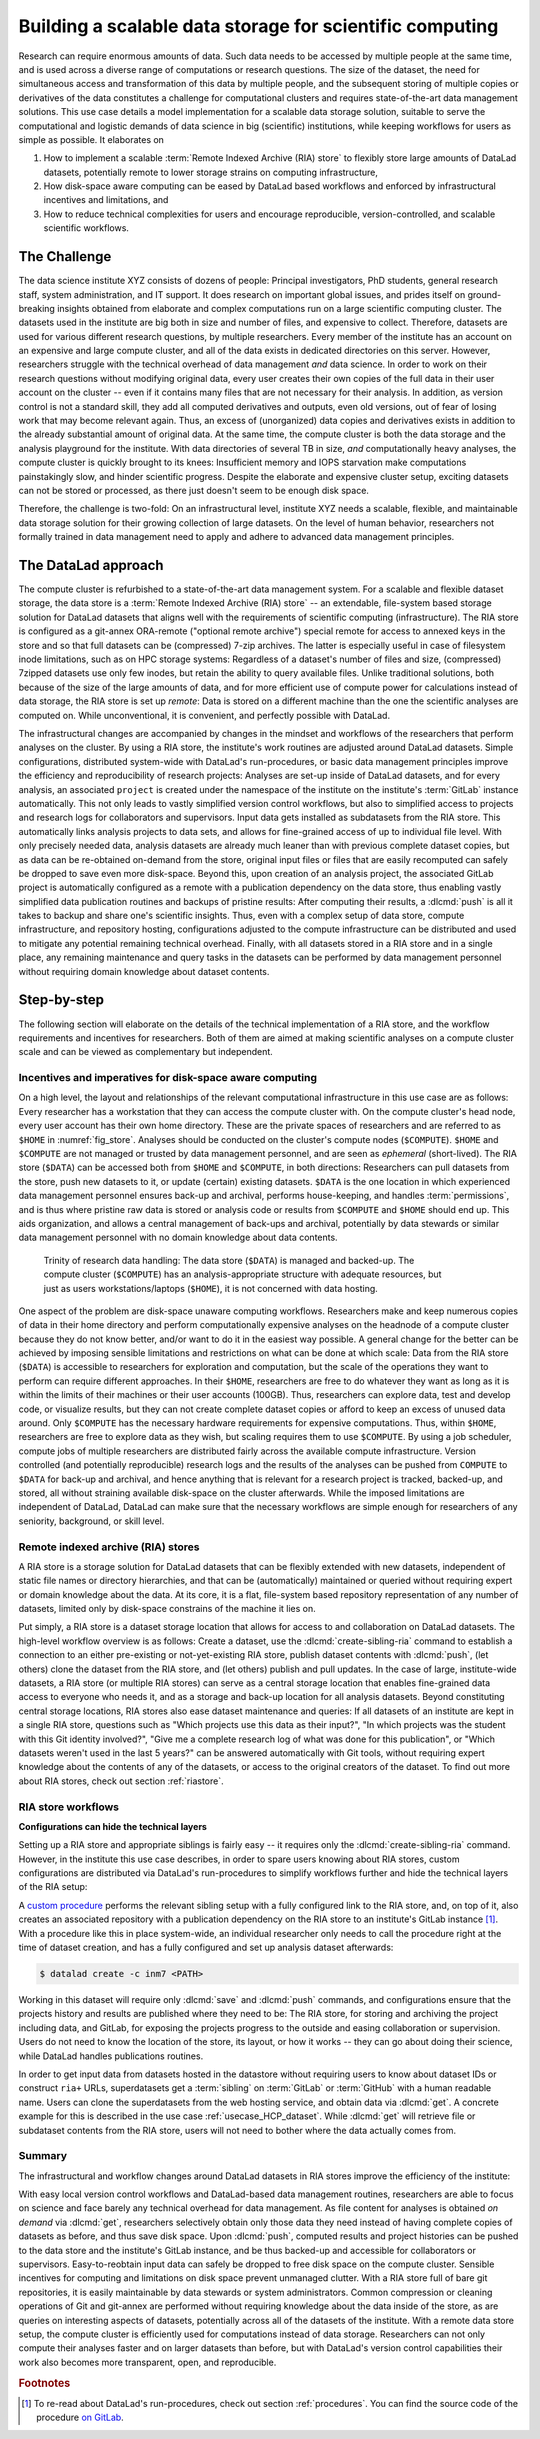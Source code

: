 .. index:: ! 3-001
.. index:: ! Usecase; Remote Indexed Archive (RIA) store
.. _3-001:
.. _usecase_datastore:

Building a scalable data storage for scientific computing
---------------------------------------------------------

Research can require enormous amounts of data. Such data needs to be accessed by
multiple people at the same time, and is used across a diverse range of
computations or research questions.
The size of the dataset, the need for simultaneous access and transformation
of this data by multiple people, and the subsequent storing of multiple copies
or derivatives of the data constitutes a challenge for computational clusters
and requires state-of-the-art data management solutions.
This use case details a model implementation for a scalable data storage
solution, suitable to serve the computational and logistic demands of data
science in big (scientific) institutions, while keeping workflows for users
as simple as possible. It elaborates on

#. How to implement a scalable :term:`Remote Indexed Archive (RIA) store` to flexibly
   store large amounts of DataLad datasets, potentially remote to lower storage
   strains on computing infrastructure,
#. How disk-space aware computing can be eased by DataLad based workflows and
   enforced by infrastructural incentives and limitations, and
#. How to reduce technical complexities for users and encourage reproducible,
   version-controlled, and scalable scientific workflows.

.. importantnote:: Use case target audience

   This use case is technical in nature and aimed at IT/data management
   personnel seeking insights into the technical implementation and
   configuration of a RIA store or into its workflows. In particular, it
   describes the RIA data storage and workflow implementation as done in INM-7,
   Research Centre Juelich, Germany.



The Challenge
^^^^^^^^^^^^^

The data science institute XYZ consists of dozens of people: Principal
investigators, PhD students, general research staff, system administration,
and IT support. It does research on important global issues, and prides
itself on ground-breaking insights obtained from elaborate and complex
computations run on a large scientific computing cluster.
The datasets used in the institute are big both in size and number of files,
and expensive to collect.
Therefore, datasets are used for various different research questions, by
multiple researchers. Every member of the institute has an account on an expensive
and large compute cluster, and all of the data exists in dedicated directories
on this server. However, researchers struggle with the technical overhead of
data management *and* data science.
In order to work on their research questions without modifying
original data, every user creates their own copies of the full data in their
user account on the cluster -- even if it contains many files that are not
necessary for their analysis. In addition, as version control is not a standard
skill, they add all computed derivatives and outputs, even old versions, out of
fear of losing work that may become relevant again. Thus, an excess of (unorganized)
data copies and derivatives exists in addition to the already substantial
amount of original data. At the same time, the compute cluster is both the
data storage and the analysis playground for the institute. With data
directories of several TB in size, *and* computationally heavy analyses, the
compute cluster is quickly brought to its knees: Insufficient memory and
IOPS starvation make computations painstakingly slow, and hinder scientific
progress. Despite the elaborate and expensive cluster setup, exciting datasets
can not be stored or processed, as there just doesn't seem to be enough disk
space.

Therefore, the challenge is two-fold: On an infrastructural level, institute XYZ
needs a scalable, flexible, and maintainable data storage solution for their
growing collection of large datasets.
On the level of human behavior, researchers not formally trained in data
management need to apply and adhere to advanced data management principles.

The DataLad approach
^^^^^^^^^^^^^^^^^^^^

The compute cluster is refurbished to a state-of-the-art data management
system.
For a scalable and flexible dataset storage, the data store is a
:term:`Remote Indexed Archive (RIA) store` -- an extendable, file-system based
storage solution for DataLad datasets that aligns well with the requirements of
scientific computing (infrastructure).
The RIA store is configured as a git-annex ORA-remote ("optional remote archive")
special remote for access to annexed keys in the store and so that full
datasets can be (compressed) 7-zip archives.
The latter is especially useful in case of filesystem inode
limitations, such as on HPC storage systems: Regardless of a dataset's number of
files and size, (compressed) 7zipped datasets use only few inodes, but retain the
ability to query available files.
Unlike traditional solutions, both because of the size of the large
amounts of data, and for more efficient use of compute power for
calculations instead of data storage, the RIA store is set up *remote*: Data is
stored on a different machine than the one the scientific analyses are computed
on. While unconventional, it is convenient, and perfectly possible with DataLad.

The infrastructural changes are accompanied by changes in the mindset and
workflows of the researchers that perform analyses on the cluster.
By using a RIA store, the institute's work routines are adjusted around
DataLad datasets. Simple configurations, distributed system-wide with DataLad's
run-procedures, or basic data management principles improve the efficiency and
reproducibility of research projects:
Analyses are set-up inside of DataLad datasets, and for every
analysis, an associated ``project`` is created under the namespace of the
institute on the institute's :term:`GitLab` instance automatically. This
not only leads to vastly simplified version control workflows, but also to
simplified access to projects and research logs for collaborators and supervisors.
Input data gets installed as subdatasets from the RIA store. This automatically
links analysis projects to data sets, and allows for fine-grained access of up
to individual file level. With only precisely needed data, analysis datasets are
already much leaner than with previous complete dataset copies, but as data can
be re-obtained on-demand from the store, original input files or files that are
easily recomputed can safely be dropped to save even more disk-space.
Beyond this, upon creation of an analysis project, the associated GitLab project
is automatically configured as a remote with a publication dependency on the
data store, thus enabling vastly simplified data publication routines and
backups of pristine results: After computing their results, a
:dlcmd:`push` is all it takes to backup and share one's scientific
insights. Thus, even with a complex setup of data store, compute infrastructure,
and repository hosting, configurations adjusted to the compute infrastructure
can be distributed and used to mitigate any potential remaining technical overhead.
Finally, with all datasets stored in a RIA store and in a single place, any remaining
maintenance and query tasks in the datasets can be performed by data management
personnel without requiring domain knowledge about dataset contents.


Step-by-step
^^^^^^^^^^^^

The following section will elaborate on the details of the technical
implementation of a RIA store, and the workflow requirements and incentives for
researchers. Both of them are aimed at making scientific analyses on a
compute cluster scale and can be viewed as complementary but independent.

.. importantnote:: Note on the generality of the described setup

   Some hardware-specific implementation details are unique to the real-world
   example this use case is based on, and are not a requirement. In this particular
   case of application, for example, a *remote* setup for a RIA store made sense:
   Parts of an old compute cluster and of the super computer at the Juelich
   Supercomputing Centre (JSC) instead of the institute's compute cluster are used
   to host the data store. This may be an unconventional storage location,
   but it is convenient: The data does not strain the compute cluster, and with
   DataLad, it is irrelevant where the RIA store is located. The next subsection
   introduces the general layout of the compute infrastructure and some
   DataLad-unrelated incentives and restrictions.

Incentives and imperatives for disk-space aware computing
"""""""""""""""""""""""""""""""""""""""""""""""""""""""""

On a high level, the layout and relationships of the relevant computational
infrastructure in this use case are as follows:
Every researcher has a workstation that they can access the compute cluster with.
On the compute cluster's head node, every user account has their own
home directory. These are the private spaces of researchers and are referred to
as ``$HOME`` in :numref:`fig_store`.
Analyses should be conducted on the cluster's compute nodes (``$COMPUTE``).
``$HOME`` and ``$COMPUTE`` are not managed or trusted by data management personnel,
and are seen as *ephemeral* (short-lived).
The RIA store (``$DATA``) can be accessed both from ``$HOME`` and ``$COMPUTE``,
in both directions: Researchers can pull datasets from the store, push new
datasets to it, or update (certain) existing datasets. ``$DATA`` is the one location
in which experienced data management personnel ensures back-up and archival, performs
house-keeping, and handles :term:`permissions`, and is thus where pristine raw
data is stored or analysis code or results from ``$COMPUTE`` and ``$HOME`` should
end up. This aids organization, and allows a central management of back-ups
and archival, potentially by data stewards or similar data management personnel
with no domain knowledge about data contents.

.. _fig_store:

.. figure:: ../artwork/src/ephemeral_infra.svg
   :alt: A simple, local version control workflow with datalad.
   :figwidth: 80%

   Trinity of research data handling: The data store (``$DATA``) is managed and
   backed-up. The compute cluster (``$COMPUTE``) has an analysis-appropriate structure
   with adequate resources, but just as users workstations/laptops (``$HOME``),
   it is not concerned with data hosting.

One aspect of the problem are disk-space unaware computing workflows. Researchers
make and keep numerous copies of data in their home directory and perform
computationally expensive analyses on the headnode of a compute cluster because
they do not know better, and/or want to do it in the easiest way possible.
A general change for the better can be achieved by imposing sensible limitations
and restrictions on what can be done at which scale:
Data from the RIA store (``$DATA``) is accessible to researchers for exploration
and computation, but the scale of the operations they want to perform can require
different approaches.
In their ``$HOME``, researchers are free to do whatever they want as long as it
is within the limits of their machines or their user accounts (100GB). Thus,
researchers can explore data, test and develop code, or visualize results,
but they can not create complete dataset copies or afford to keep an excess of
unused data around.
Only ``$COMPUTE`` has the necessary hardware requirements for expensive computations.
Thus, within ``$HOME``, researchers are free to explore data
as they wish, but scaling requires them to use ``$COMPUTE``. By using a job
scheduler, compute jobs of multiple researchers are distributed fairly across
the available compute infrastructure. Version controlled (and potentially
reproducible) research logs and the results of the analyses can be pushed from
``COMPUTE`` to ``$DATA`` for back-up and archival, and hence anything that is
relevant for a research project is tracked, backed-up, and stored, all without
straining available disk-space on the cluster afterwards. While the imposed
limitations are independent of DataLad, DataLad can make sure that the necessary
workflows are simple enough for researchers of any seniority, background, or
skill level.

Remote indexed archive (RIA) stores
"""""""""""""""""""""""""""""""""""

A RIA store is a storage solution for DataLad datasets that can be flexibly
extended with new datasets, independent of static file names or directory
hierarchies, and that can be (automatically) maintained or queried without
requiring expert or domain knowledge about the data. At its core, it is a flat,
file-system based repository representation of any number of datasets, limited
only by disk-space constrains of the machine it lies on.

.. index::
   pair: create-sibling-ria;  DataLad command

Put simply, a RIA store is a dataset storage location that allows for access to
and collaboration on DataLad datasets.
The high-level workflow overview is as follows: Create a dataset,
use the :dlcmd:`create-sibling-ria` command to establish a connection
to an either pre-existing or not-yet-existing RIA store, publish dataset contents
with :dlcmd:`push`, (let others) clone the dataset from the
RIA store, and (let others) publish and pull updates. In the
case of large, institute-wide datasets, a RIA store (or multiple RIA stores)
can serve as a central storage location that enables fine-grained data access to
everyone who needs it, and as a storage and back-up location for all analysis datasets.
Beyond constituting central storage locations, RIA stores also ease dataset
maintenance and queries:
If all datasets of an institute are kept in a single RIA store, questions such
as "Which projects use this data as their input?", "In which projects was the
student with this Git identity involved?", "Give me a complete research log
of what was done for this publication", or "Which datasets weren't used in the
last 5 years?" can be answered automatically with Git tools, without requiring
expert knowledge about the contents of any of the datasets, or access to the
original creators of the dataset.
To find out more about RIA stores, check out section :ref:`riastore`.

.. todo::

   Add a paragraph on the setup in INM-7 once it exists (bulk nodes, project-wise
   RIA stores, stores in home directories, etc.

RIA store workflows
"""""""""""""""""""

.. todo::

   Sketch a RIA store workflow from a user's perspective

**Configurations can hide the technical layers**

Setting up a RIA store and appropriate siblings is fairly easy -- it requires
only the :dlcmd:`create-sibling-ria` command.
However, in the institute this use case describes, in order to spare users
knowing about RIA stores, custom configurations are distributed via DataLad's
run-procedures to simplify workflows further and hide the technical layers of
the RIA setup:

A `custom procedure <https://jugit.fz-juelich.de/inm7/infrastructure/inm7-datalad/blob/master/inm7_datalad/resources/procedures/cfg_inm7.py>`_
performs the relevant sibling setup with a fully configured link to the RIA store,
and, on top of it, also creates an associated repository with a publication
dependency on the RIA store to an institute's GitLab instance [#f1]_.
With a procedure like this in place system-wide, an individual researcher only
needs to call the procedure right at the time of dataset creation, and has a
fully configured and set up analysis dataset afterwards:

.. code-block:: bash

   $ datalad create -c inm7 <PATH>

Working in this dataset will require only :dlcmd:`save` and
:dlcmd:`push` commands, and configurations ensure that the projects
history and results are published where they need to be: The RIA store, for storing
and archiving the project including data, and GitLab, for exposing the projects
progress to the outside and easing collaboration or supervision. Users do not need
to know the location of the store, its layout, or how it works -- they can go
about doing their science, while DataLad handles publications routines.

In order to get input data from datasets hosted in the datastore without requiring
users to know about dataset IDs or construct ``ria+`` URLs, superdatasets
get a :term:`sibling` on :term:`GitLab` or :term:`GitHub` with a human readable
name. Users can clone the superdatasets from the web hosting service, and obtain data
via :dlcmd:`get`. A concrete example for this is described in
the use case :ref:`usecase_HCP_dataset`. While :dlcmd:`get` will retrieve file
or subdataset contents from the RIA store, users will not need to bother where
the data actually comes from.

Summary
"""""""

The infrastructural and workflow changes around DataLad datasets in RIA stores
improve the efficiency of the institute:

With easy local version control workflows and DataLad-based data management routines,
researchers are able to focus on science and face barely any technical overhead for
data management. As file content for analyses is obtained *on demand*
via :dlcmd:`get`, researchers selectively obtain only those data they
need instead of having complete copies of datasets as before, and thus save disk
space. Upon :dlcmd:`push`, computed results and project histories
can be pushed to the data store and the institute's GitLab instance, and be thus
backed-up and accessible for collaborators or supervisors. Easy-to-reobtain input
data can safely be dropped to free disk space on the compute cluster. Sensible
incentives for computing and limitations on disk space prevent unmanaged clutter.
With a RIA store full of bare git repositories, it is easily maintainable by data
stewards or system administrators. Common compression or cleaning operations of
Git and git-annex are performed without requiring knowledge about the data
inside of the store, as are queries on interesting aspects of datasets, potentially
across all of the datasets of the institute.
With a remote data store setup, the compute cluster is efficiently used for
computations instead of data storage. Researchers can not only compute their
analyses faster and on larger datasets than before, but with DataLad's version
control capabilities their work also becomes more transparent, open, and
reproducible.


.. rubric:: Footnotes

.. [#f1] To re-read about DataLad's run-procedures, check out section
         :ref:`procedures`. You can find the source code of the procedure
         `on GitLab <https://jugit.fz-juelich.de/inm7/infrastructure/inm7-datalad/blob/master/inm7_datalad/resources/procedures/cfg_inm7.py>`_.

